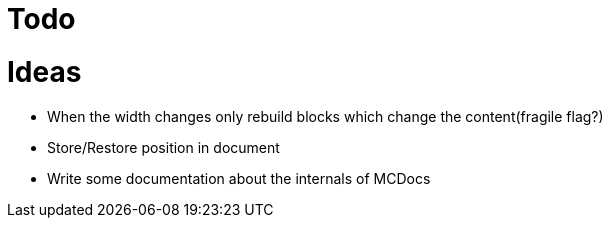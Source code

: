 = Todo

= Ideas

* When the width changes only rebuild blocks which change the content(fragile flag?)
* Store/Restore position in document
* Write some documentation about the internals of MCDocs